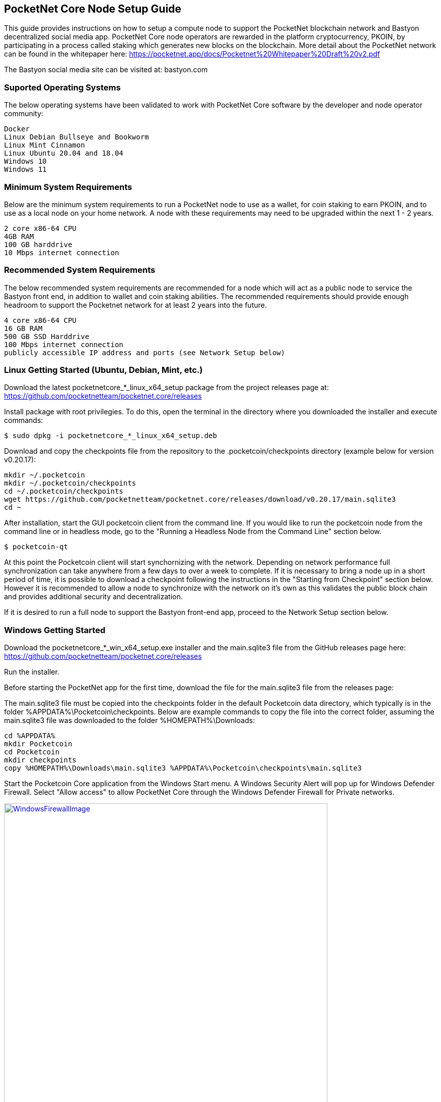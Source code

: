 == PocketNet Core Node Setup Guide
This guide provides instructions on how to setup a compute node to support the PocketNet blockchain network and Bastyon decentralized social media app. PocketNet Core node operators are rewarded in the platform cryptocurrency, PKOIN, by participating in a process called staking which generates new blocks on the blockchain.
More detail about the PocketNet network can be found in the whitepaper here: https://pocketnet.app/docs/Pocketnet%20Whitepaper%20Draft%20v2.pdf

The Bastyon social media site can be visited at: bastyon.com

=== Suported Operating Systems
The below operating systems have been validated to work with PocketNet Core software by the developer and node operator community:

    Docker
    Linux Debian Bullseye and Bookworm
    Linux Mint Cinnamon
    Linux Ubuntu 20.04 and 18.04
    Windows 10
    Windows 11


=== Minimum System Requirements
Below are the minimum system requirements to run a PocketNet node to use as a wallet, for coin staking to earn PKOIN, and to use as a local node on your home network.  A node with these requirements may need to be upgraded within the next 1 - 2 years.

    2 core x86-64 CPU
    4GB RAM
    100 GB harddrive
    10 Mbps internet connection

=== Recommended System Requirements
The below recommended system requirements are recommended for a node which will act as a public node to service the Bastyon front end, in addition to wallet and coin staking abilities.  The recommended requirements should provide enough headroom to support the Pocketnet network for at least 2 years into the future.

    4 core x86-64 CPU
    16 GB RAM
    500 GB SSD Harddrive
    100 Mbps internet connection
    publicly accessible IP address and ports (see Network Setup below)

=== Linux Getting Started  (Ubuntu, Debian, Mint, etc.)

Download the latest pocketnetcore_*_linux_x64_setup package from the project releases page at: https://github.com/pocketnetteam/pocketnet.core/releases

Install package with root privilegies. To do this, open the terminal in the directory where you downloaded the installer and execute commands:
```
$ sudo dpkg -i pocketnetcore_*_linux_x64_setup.deb
```

Download and copy the checkpoints file from the repository to the .pocketcoin/checkpoints directory (example below for version v0.20.17):
```
mkdir ~/.pocketcoin
mkdir ~/.pocketcoin/checkpoints
cd ~/.pocketcoin/checkpoints
wget https://github.com/pocketnetteam/pocketnet.core/releases/download/v0.20.17/main.sqlite3
cd ~
```


After installation, start the GUI pocketcoin client from the command line.  If you would like to run the pocketcoin node from the command line or in headless mode, go to the "Running a Headless Node from the Command Line" section below.
```
$ pocketcoin-qt
```
At this point the Pocketcoin client will start synchornizing with the network.  Depending on network performance full synchronization can take anywhere from a few days to over a week to complete.  If it is necessary to bring a node up in a short period of time, it is possible to download a checkpoint following the instructions in the "Starting from Checkpoint" section below.  However it is recommended to allow a node to synchronize with the network on it's own as this validates the public block chain and provides additional security and decentralization.

If it is desired to run a full node to support the Bastyon front-end app, proceed to the Network Setup section below.

=== Windows Getting Started

Download the pocketnetcore_*_win_x64_setup.exe installer and the main.sqlite3 file from the GitHub releases page here: https://github.com/pocketnetteam/pocketnet.core/releases

Run the installer.

Before starting the PocketNet app for the first time, download the file for the main.sqlite3 file from the releases page: 

The main.sqlite3 file must be copied into the checkpoints folder in the default Pocketcoin data directory, which typically is in the folder %APPDATA%\Pocketcoin\checkpoints.
Below are example commands to copy the file into the correct folder, assuming the main.sqlite3 file was downloaded to the folder %HOMEPATH%\Downloads:

```
cd %APPDATA%
mkdir Pocketcoin
cd Pocketcoin
mkdir checkpoints
copy %HOMEPATH%\Downloads\main.sqlite3 %APPDATA%\Pocketcoin\checkpoints\main.sqlite3
```

Start the Pocketcoin Core application from the Windows Start menu.  A Windows Security Alert will pop up for Windows Defender Firewall. Select "Allow access" to allow PocketNet Core through the Windows Defender Firewall for Private networks.

image::https://github.com/tawmaz/PocketnetDocs/blob/main/windowsfirewall.PNG["WindowsFirewallImage",width=640, link="https://github.com/tawmaz/PocketnetDocs/blob/main/windowsfirewall.PNG"]

At this point the Pocketcoin client will start synchornizing with the network.  Depending on network performance full synchronization can take anywhere from a few days to over a week to complete.  If it is necessary to bring a node up in a short period of time, it is possible to download a checkpoint following the instructions in the "Starting from Checkpoint" section below.  However it is recommended to allow a node to synchronize with the network on it's own as this validates the public block chain and provides additional security and decentralization.

=== Docker Setup

Make sure that enough CPU, memory and disk space are allocated to your Docker container according to the "Minimum System Requirements" section above.
You can start your node with a single command from Docker.

```
$ docker run -d \
    --name=pocketnet.main \
    -p 37070:37070 \
    -p 38081:38081 \
    -p 8087:8087 \
    -v /var/pocketnet/.data:/home/pocketcoin/.pocketcoin \
    pocketnetteam/pocketnet.core:latest
```
The node can be controlled in Docker using the pocketcoin-cli and pocketcoin-tx commands demonstrated below:

```
$ docker ps --format '{{.ID}}\t{{.Names}}\t{{.Image}}'
ea7759a47250    pocketnet.main      pocketnetteam/pocketnet.core:latest
$
$ docker exec -it pocketnet.main /bin/sh
$
$ pocketcoin-cli --help
$ pocketcoin-tx --help
```

More information : https://hub.docker.com/r/pocketnetteam/pocketnet.core

=== Network Setup

In order for your node to receive incoming connections from the Bastyon front end and other nodes on the network, the following ports must be open on your node: 8087, 37070, and 38081.
On home networks, enabling port forwarding is specific to your brand of internet router.  For routers that support it, mapping to a different port should *not* be used, i.e. port external port 38081 should map to internal port 38081 on the router.  Below are links to instructions for some popular router models:

Netgear: https://kb.netgear.com/24290/How-do-I-add-a-custom-port-forwarding-service-on-my-Nighthawk-router

Linksys: https://www.linksys.com/us/support-article?articleNum=138535

Google Wifi: https://support.google.com/googlenest/answer/6274503?hl=en

=== Running a Headless Node From the Command Line
Running the pocketcoind command will start PocketNet core is text only mode from a command terminal.  On Linux, it is possible to launch pocketcoind as a daemon process running in the background by using the -daemon parameter:

```
pocketcoind -daemon
```
To see other available options with pocketcoind:
```
pocketcoind -?
```

Commands can be sent to pocketcoind by using the pocketcoin-cli program.  These same commands can also be run through the pocketcoin-qt debug terminal.  Below are some common and useful commands.

Display list of available commands to send to the node:
```
pocketcoin-cli help
```

Get specific help on command name "command":
```
pocketcoin-cli help "command"
```

Send a command to the pocketcoind process to gracefully shutdown:
```
pocketcoin-cli stop
```

Display your current balance of PKOIN:
```
pocketcoin-cli getbalance
```

Generate a new receive address to have another party send PKOIN to (such as after buying PKOIN on an exchange) with a descriptive "label" to identify it later on:
```
pocketcoin-cli getnewaddress "label"
```

List receive addresses which have been previously generated or used on your node:
```
pocketcoin-cli listreceivedbyaddress
```

Send amount of PKOIN to "address":

```
pocketcoin-cli sendtoaddress "address" amount
```

View a report of the number of PKOINs won via staking by your node:
```
pocketcoin-cli getstakereport
```

View whether or not your node is currently staking:
```
pocketcoin-cli getstakinginfo
```

View a list of connected peers (useful to verify you are connected to the Pocketcoin network):
```
pocketcoin-cli getpeerinfo
```

Pocketcoin-cli has the capability to send commands to a remote node to enable remote managment and headless node operation.  This is an advanced topic beyond the scope of this guide, however the 'pocketcoin-cli --help' lists necessary commands for remote operation. 

=== Getting Started with Staking

Staking is the process where your node works to generate new blocks on the PocketNet blockchain, and in return is rewarded with PKOIN awards.  New blocks are generated on the PocketNet blockchain every 1 minute, and 5 PKOIN are awarded to a winning node each round.  A stake reward halving occurs every 2.1 million blocks, where the stake reward is cut in half. The first reward havling on the PocketNet network will occur early 2023, after which the stake reward will be reduced to 2.5 coins per block.
To participate in staking, you must deposit at least 50 PKOIN to your node wallet address and ensure.  The more PKOIN desposited to your wallet address, the better your chances of winning a stake round.

Running the "getstakinginfo" command from pocketcoin-cli or the debug window of Pocketcoin-qt will tell you if your node is staking, for example:

```
ubuntu@ip-172-31-53-18:~/.pocketcoin$ pocketcoin-cli getstakinginfo
{
  "enabled": true,
  "staking": true,
  "errors": "",
  "currentblockweight": 63528,
  "currentblocktx": 52,
  "difficulty": 228206.0349124698,
  "search-interval": 16,
  "weight": 2305157068183,
  "balance": 2305157068183,
  "netstakeweight": 272146840647277,
  "expectedtime": 17708
}
```

If the "enabled" and "staking" fields are set to "true" the node is actively staking.  The "expectedtime" field above gives the estimated time in seconds until the next stake win.  Stake wins are based on chance and can be highly variable.  The first time a node is setup for staking, it may take several hours for the "enabled" and "staking" fields to show up as "true".

=== Buying + Selling PKOIN
PKOIN can be purchased or sold at these exchanges:

bitforex.com

digifinex.com

Purchase with credit card on Indacoin:

https://buy.pkoin.indacoin.io/


=== Starting Node from a Blockchain Snapshot
It is recommended to allow a PocketNet Core node to sync with the blockchain on it's own to maximize network security and decentralization.  If it is desired to bring up a node in a short amount of time, the development team provides periodic archives of the block chain which can be downloaded from https://snapshot.pocketnet.app/latest.tgz.  Be sure to back up your wallet.dat file before attempting loading the blockchain from archive.
The Linux bash shell commands below will delete the existing blockchain data on disk, download the blockchain archive, and extract it to the default location:

```
cd ~/.pocketcoin
rm -r blocks
rm -r chainstate
rm -r indexes
rm -r pocketdb
wget https://snapshot.pocketnet.app/latest.tgz
tar -xzvf latest.tgz -C ./
```

=== Getting Help
If Pocketcoin core fails in some manner, the first step is to check the debug.log file in the pocketcoin directory.  This can oftentimes provide clues as to what went wrong with the program.

Post to the Bastyon/Pocknet tag on the Bastion social media app to get help with node setup.

To report software defects and view current issues check our GitHub issues page: https://github.com/pocketnetteam/pocketnet.core/issues

@Tawmaz on Bastyon for issues with this document.

=== How Can I Help Out?

Contribute to our Github projects.  We are looking for C/C++, Javascript Node JS coders, and anyone with a willingness to learn.

https://github.com/pocketnetteam
